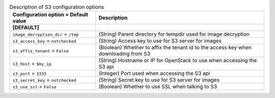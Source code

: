 ..
    Warning: Do not edit this file. It is automatically generated from the
    software project's code and your changes will be overwritten.

    The tool to generate this file lives in openstack-doc-tools repository.

    Please make any changes needed in the code, then run the
    autogenerate-config-doc tool from the openstack-doc-tools repository, or
    ask for help on the documentation mailing list, IRC channel or meeting.

.. _nova-s3:

.. list-table:: Description of S3 configuration options
   :header-rows: 1
   :class: config-ref-table

   * - Configuration option = Default value
     - Description
   * - **[DEFAULT]**
     -
   * - ``image_decryption_dir`` = ``/tmp``
     - (String) Parent directory for tempdir used for image decryption
   * - ``s3_access_key`` = ``notchecked``
     - (String) Access key to use for S3 server for images
   * - ``s3_affix_tenant`` = ``False``
     - (Boolean) Whether to affix the tenant id to the access key when downloading from S3
   * - ``s3_host`` = ``$my_ip``
     - (String) Hostname or IP for OpenStack to use when accessing the S3 api
   * - ``s3_port`` = ``3333``
     - (Integer) Port used when accessing the S3 api
   * - ``s3_secret_key`` = ``notchecked``
     - (String) Secret key to use for S3 server for images
   * - ``s3_use_ssl`` = ``False``
     - (Boolean) Whether to use SSL when talking to S3
